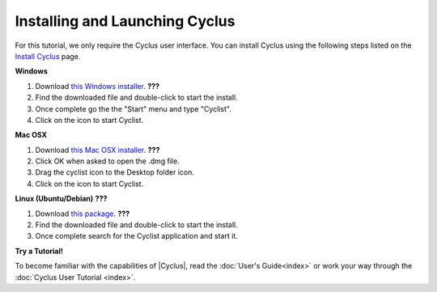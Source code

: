 Installing and Launching Cyclus
===============================

For this tutorial, we only require the Cyclus user interface.  You can
install Cyclus using the following steps listed on the `Install Cyclus <http://fuelcycle.org/user/install.html>`_ page.

**Windows**

1. Download `this Windows installer <http://cnergdata.engr.wisc.edu/cyclus/cyclist/Cyclist-1.0.msi>`_. **???**
2. Find the downloaded file and double-click to start the install.
3. Once complete go the the "Start" menu and type "Cyclist".
4. Click on the icon to start Cyclist.

**Mac OSX**

1. Download `this Mac OSX installer <http://cnergdata.engr.wisc.edu/cyclus/cyclist/Cyclist-1.0.dmg>`_. **???**
2. Click OK when asked to open the .dmg file.
3. Drag the cyclist icon to the Desktop folder icon.
4. Click on the icon to start Cyclist.

**Linux (Ubuntu/Debian)** **???**

1. Download `this package <http://cnergdata.engr.wisc.edu/cyclus/cyclist/cyclist-1.0.deb>`_. **???**
2. Find the downloaded file and double-click to start the install.
3. Once complete search for the Cyclist application and start it.



**Try a Tutorial!**

To become familiar with the capabilities of |Cyclus|, read the :doc:`User's
Guide<index>` or work your way through the  :doc:`Cyclus User Tutorial <index>`.
